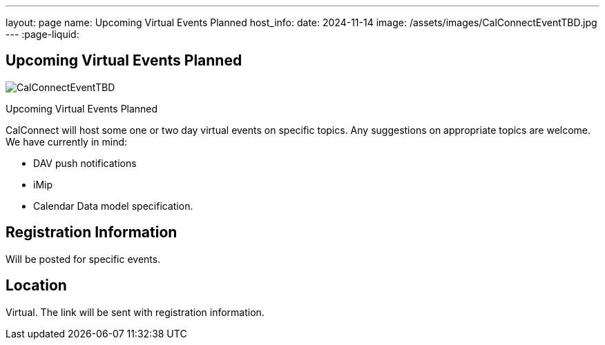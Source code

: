 ---
layout: page
name: Upcoming Virtual Events Planned
host_info:
date: 2024-11-14
image: /assets/images/CalConnectEventTBD.jpg
---
:page-liquid:

== Upcoming Virtual Events Planned

image::{{'/assets/images/CalConnectEventTBD.jpg' | relative_url }}[]

Upcoming Virtual Events Planned

CalConnect will host some one or two day virtual events on specific topics. Any suggestions on appropriate topics are welcome. We have currently in mind:

* DAV push notifications
* iMip
* Calendar Data model specification.



[[registration]]
== Registration Information

Will be posted for specific events.

[[location]]
== Location

Virtual. The link will be sent with registration information.

[[transportation]]

[[lodging]]

[[test-schedule]]

[[conference-schedule]]
